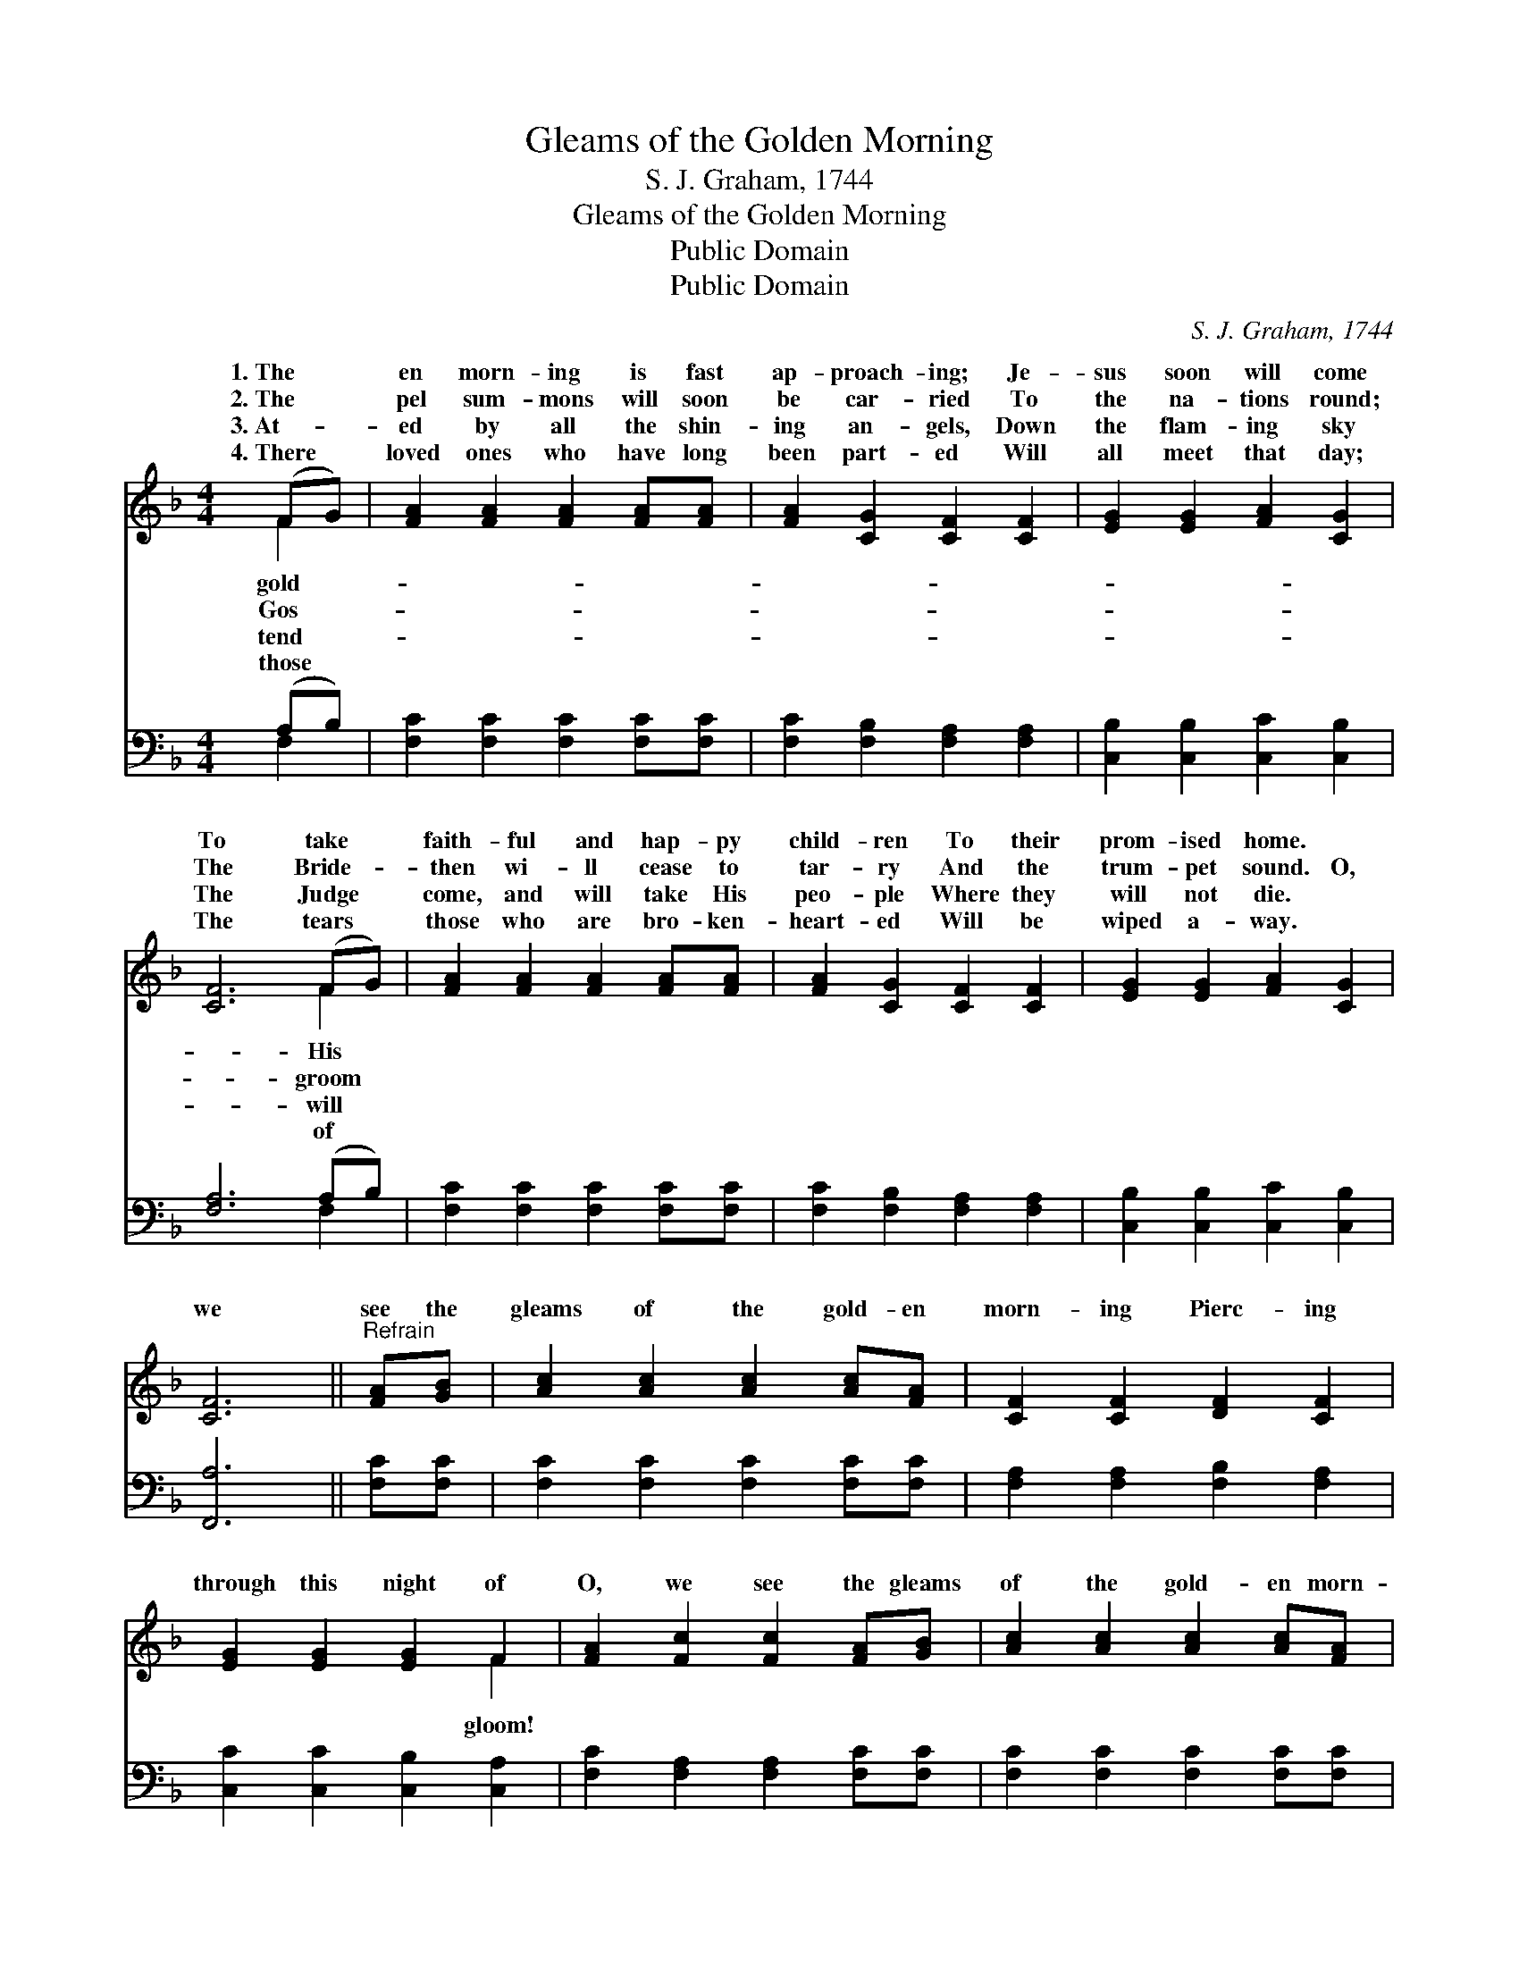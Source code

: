 X:1
T:Gleams of the Golden Morning
T:S. J. Graham, 1744
T:Gleams of the Golden Morning
T:Public Domain
T:Public Domain
C:S. J. Graham, 1744
Z:Public Domain
%%score ( 1 2 ) ( 3 4 )
L:1/8
M:4/4
K:F
V:1 treble 
V:2 treble 
V:3 bass 
V:4 bass 
V:1
 (FG) | [FA]2 [FA]2 [FA]2 [FA][FA] | [FA]2 [CG]2 [CF]2 [CF]2 | [EG]2 [EG]2 [FA]2 [CG]2 | %4
w: 1.~The *|en morn- ing is fast|ap- proach- ing; Je-|sus soon will come|
w: 2.~The *|pel sum- mons will soon|be car- ried To|the na- tions round;|
w: 3.~At- *|ed by all the shin-|ing an- gels, Down|the flam- ing sky|
w: 4.~There *|loved ones who have long|been part- ed Will|all meet that day;|
 [CF]6 (FG) | [FA]2 [FA]2 [FA]2 [FA][FA] | [FA]2 [CG]2 [CF]2 [CF]2 | [EG]2 [EG]2 [FA]2 [CG]2 | %8
w: To take *|faith- ful and hap- py|child- ren To their|prom- ised home. *|
w: The Bride- *|then wi- ll cease to|tar- ry And the|trum- pet sound. O,|
w: The Judge *|come, and will take His|peo- ple Where they|will not die. *|
w: The tears *|those who are bro- ken-|heart- ed Will be|wiped a- way. *|
 [CF]6 ||"^Refrain" [FA][GB] | [Ac]2 [Ac]2 [Ac]2 [Ac][FA] | [CF]2 [CF]2 [DF]2 [CF]2 | %12
w: ||||
w: we|see the|gleams of the gold- en|morn- ing Pierc- ing|
w: ||||
w: ||||
 [EG]2 [EG]2 [EG]2 F2 | [FA]2 [Fc]2 [Fc]2 [FA][GB] | [Ac]2 [Ac]2 [Ac]2 [Ac][FA] | %15
w: |||
w: through this night of|O, we see the gleams|of the gold- en morn-|
w: |||
w: |||
 [CF]2 [CF]2 [CF]2 [FA]2 | [EG]2 [EG]2 [FA]2 [EG]2 | [CF]6 |] %18
w: |||
w: ing That will burst|the tomb. * *||
w: |||
w: |||
V:2
 F2 | x8 | x8 | x8 | x6 F2 | x8 | x8 | x8 | x6 || x2 | x8 | x8 | x6 F2 | x8 | x8 | x8 | x8 | x6 |] %18
w: gold-||||His||||||||||||||
w: Gos-||||groom||||||||gloom!||||||
w: tend-||||will||||||||||||||
w: those||||of||||||||||||||
V:3
 (A,B,) | [F,C]2 [F,C]2 [F,C]2 [F,C][F,C] | [F,C]2 [F,B,]2 [F,A,]2 [F,A,]2 | %3
 [C,B,]2 [C,B,]2 [C,C]2 [C,B,]2 | [F,A,]6 (A,B,) | [F,C]2 [F,C]2 [F,C]2 [F,C][F,C] | %6
 [F,C]2 [F,B,]2 [F,A,]2 [F,A,]2 | [C,B,]2 [C,B,]2 [C,C]2 [C,B,]2 | [F,,A,]6 || [F,C][F,C] | %10
 [F,C]2 [F,C]2 [F,C]2 [F,C][F,C] | [F,A,]2 [F,A,]2 [F,B,]2 [F,A,]2 | %12
 [C,C]2 [C,C]2 [C,B,]2 [C,A,]2 | [F,C]2 [F,A,]2 [F,A,]2 [F,C][F,C] | %14
 [F,C]2 [F,C]2 [F,C]2 [F,C][F,C] | [F,A,]2 [F,A,]2 [F,A,]2 [F,C]2 | %16
 [C,B,]2 [C,B,]2 [C,C]2 [C,B,]2 | [F,,A,]6 |] %18
V:4
 F,2 | x8 | x8 | x8 | x6 F,2 | x8 | x8 | x8 | x6 || x2 | x8 | x8 | x8 | x8 | x8 | x8 | x8 | x6 |] %18

